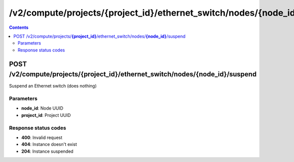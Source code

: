 /v2/compute/projects/{project_id}/ethernet_switch/nodes/{node_id}/suspend
------------------------------------------------------------------------------------------------------------------------------------------

.. contents::

POST /v2/compute/projects/**{project_id}**/ethernet_switch/nodes/**{node_id}**/suspend
~~~~~~~~~~~~~~~~~~~~~~~~~~~~~~~~~~~~~~~~~~~~~~~~~~~~~~~~~~~~~~~~~~~~~~~~~~~~~~~~~~~~~~~~~~~~~~~~~~~~~~~~~~~~~~~~~~~~~~~~~~~~~~~~~~~~~~~~~~~~~~~~~~~~~~~~~~~~~~
Suspend an Ethernet switch (does nothing)

Parameters
**********
- **node_id**: Node UUID
- **project_id**: Project UUID

Response status codes
**********************
- **400**: Invalid request
- **404**: Instance doesn't exist
- **204**: Instance suspended

